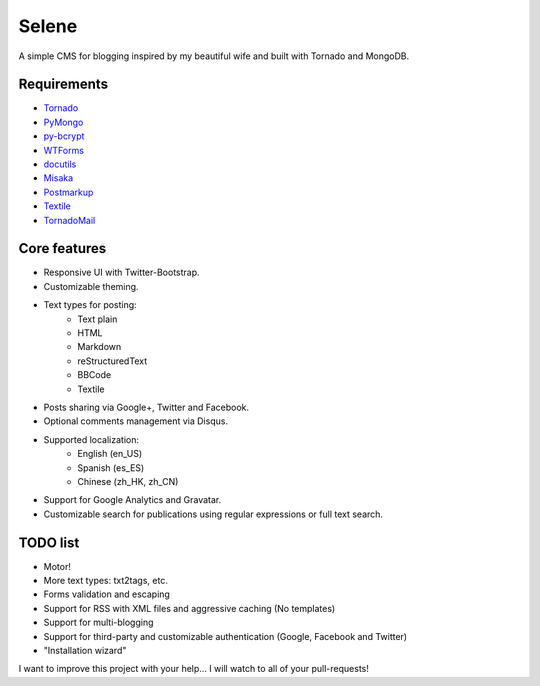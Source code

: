 Selene
======

A simple CMS for blogging inspired by my beautiful wife and built with Tornado
and MongoDB.

Requirements
------------

* `Tornado`_
* `PyMongo`_
* `py-bcrypt`_
* `WTForms`_
* `docutils`_
* `Misaka`_
* `Postmarkup`_
* `Textile`_
* `TornadoMail`_

Core features
-------------

* Responsive UI with Twitter-Bootstrap.
* Customizable theming.
* Text types for posting:
   * Text plain
   * HTML
   * Markdown
   * reStructuredText
   * BBCode
   * Textile
* Posts sharing via Google+, Twitter and Facebook.
* Optional comments management via Disqus.
* Supported localization:
   * English (en_US)
   * Spanish (es_ES)
   * Chinese (zh_HK, zh_CN)
* Support for Google Analytics and Gravatar.
* Customizable search for publications using regular expressions or full text
  search.

TODO list
---------

* Motor!
* More text types: txt2tags, etc.
* Forms validation and escaping
* Support for RSS with XML files and aggressive caching (No templates)
* Support for multi-blogging
* Support for third-party and customizable authentication (Google, Facebook
  and Twitter)
* "Installation wizard"

I want to improve this project with your help... I will watch to all of your
pull-requests!

.. _Tornado: http://www.tornadoweb.org/
.. _PyMongo: http://api.mongodb.org/python/current/
.. _py-bcrypt: https://code.google.com/p/py-bcrypt/
.. _docutils: http://sourceforge.net/projects/docutils/
.. _Misaka: https://github.com/FSX/misaka
.. _Postmarkup: https://code.google.com/p/postmarkup/
.. _Textile: https://pypi.python.org/pypi/textile
.. _WTForms: http://wtforms.simplecodes.com/
.. _TornadoMail: https://github.com/equeny/tornadomail

